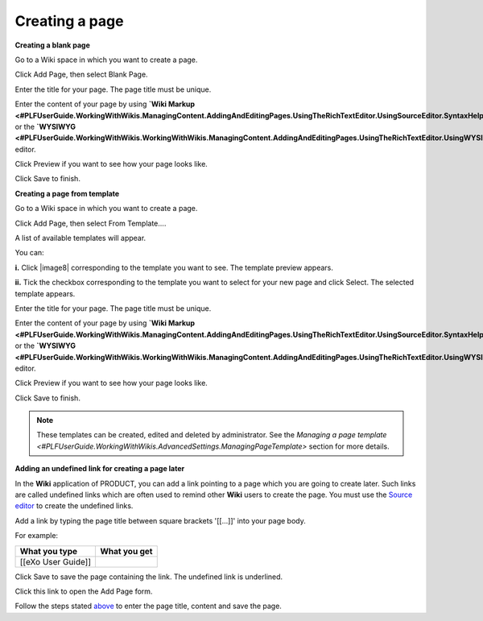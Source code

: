 .. _Creating-New-Page:

Creating a page
------------------

**Creating a blank page**

Go to a Wiki space in which you want to create a page.

Click Add Page, then select Blank Page.

Enter the title for your page. The page title must be unique.

Enter the content of your page by using **`Wiki
Markup <#PLFUserGuide.WorkingWithWikis.ManagingContent.AddingAndEditingPages.UsingTheRichTextEditor.UsingSourceEditor.SyntaxHelp>`__**
or the
**`WYSIWYG <#PLFUserGuide.WorkingWithWikis.WorkingWithWikis.ManagingContent.AddingAndEditingPages.UsingTheRichTextEditor.UsingWYSIWYGEditor>`__**
editor.

Click Preview if you want to see how your page looks like.

Click Save to finish.

**Creating a page from template**

Go to a Wiki space in which you want to create a page.

Click Add Page, then select From Template....

A list of available templates will appear.

You can:

**i.** Click |image8| corresponding to the template you want to see. The
template preview appears.

**ii.** Tick the checkbox corresponding to the template you want to
select for your new page and click Select. The selected template
appears.

Enter the title for your page. The page title must be unique.

Enter the content of your page by using **`Wiki
Markup <#PLFUserGuide.WorkingWithWikis.ManagingContent.AddingAndEditingPages.UsingTheRichTextEditor.UsingSourceEditor.SyntaxHelp>`__**
or the
**`WYSIWYG <#PLFUserGuide.WorkingWithWikis.WorkingWithWikis.ManagingContent.AddingAndEditingPages.UsingTheRichTextEditor.UsingWYSIWYGEditor>`__**
editor.

Click Preview if you want to see how your page looks like.

Click Save to finish.

.. note:: These templates can be created, edited and deleted by administrator.
			See the `Managing a page template <#PLFUserGuide.WorkingWithWikis.AdvancedSettings.ManagingPageTemplate>` section for more details.

**Adding an undefined link for creating a page later**

In the **Wiki** application of PRODUCT, you can add a link pointing to a
page which you are going to create later. Such links are called
undefined links which are often used to remind other **Wiki** users to
create the page. You must use the `Source
editor <#PLFUserGuide.WorkingWithWikis.ManagingContent.AddingAndEditingPages.UsingTheRichTextEditor.UsingSourceEditor>`__
to create the undefined links.

Add a link by typing the page title between square brackets '[[...]]'
into your page body.

For example:

+----------------------+----------------+
| What you type        | What you get   |
+======================+================+
| [[eXo User Guide]]   |                |
+----------------------+----------------+

Click Save to save the page containing the link. The undefined link is
underlined.

Click this link to open the Add Page form.

Follow the steps stated
`above <#PLFUserGuide.BuildWiki.WorkWithWikiPages.ManagingContent.AddingAndEditingPages.CreatingPage.FirstWay>`__
to enter the page title, content and save the page.



